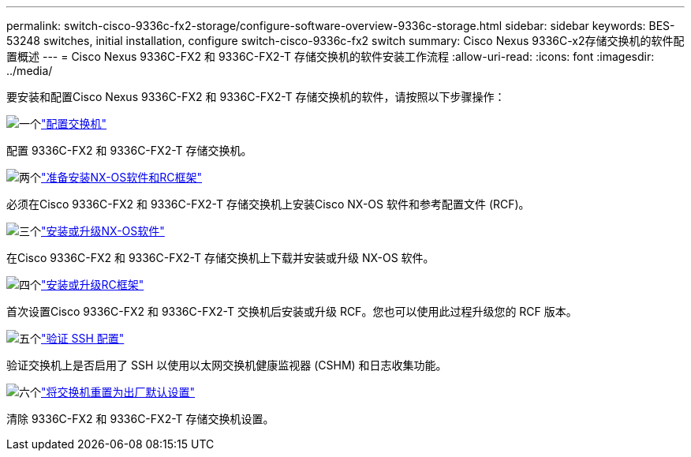 ---
permalink: switch-cisco-9336c-fx2-storage/configure-software-overview-9336c-storage.html 
sidebar: sidebar 
keywords: BES-53248 switches, initial installation, configure switch-cisco-9336c-fx2 switch 
summary: Cisco Nexus 9336C-x2存储交换机的软件配置概述 
---
= Cisco Nexus 9336C-FX2 和 9336C-FX2-T 存储交换机的软件安装工作流程
:allow-uri-read: 
:icons: font
:imagesdir: ../media/


[role="lead"]
要安装和配置Cisco Nexus 9336C-FX2 和 9336C-FX2-T 存储交换机的软件，请按照以下步骤操作：

.image:https://raw.githubusercontent.com/NetAppDocs/common/main/media/number-1.png["一个"]link:setup-switch-9336c-storage.html["配置交换机"]
[role="quick-margin-para"]
配置 9336C-FX2 和 9336C-FX2-T 存储交换机。

.image:https://raw.githubusercontent.com/NetAppDocs/common/main/media/number-2.png["两个"]link:install-nxos-overview-9336c-storage.html["准备安装NX-OS软件和RC框架"]
[role="quick-margin-para"]
必须在Cisco 9336C-FX2 和 9336C-FX2-T 存储交换机上安装Cisco NX-OS 软件和参考配置文件 (RCF)。

.image:https://raw.githubusercontent.com/NetAppDocs/common/main/media/number-3.png["三个"]link:install-nxos-software-9336c-storage.html["安装或升级NX-OS软件"]
[role="quick-margin-para"]
在Cisco 9336C-FX2 和 9336C-FX2-T 存储交换机上下载并安装或升级 NX-OS 软件。

.image:https://raw.githubusercontent.com/NetAppDocs/common/main/media/number-4.png["四个"]link:install-rcf-software-9336c-storage.html["安装或升级RC框架"]
[role="quick-margin-para"]
首次设置Cisco 9336C-FX2 和 9336C-FX2-T 交换机后安装或升级 RCF。您也可以使用此过程升级您的 RCF 版本。

.image:https://raw.githubusercontent.com/NetAppDocs/common/main/media/number-5.png["五个"]link:configure-ssh-keys.html["验证 SSH 配置"]
[role="quick-margin-para"]
验证交换机上是否启用了 SSH 以使用以太网交换机健康监视器 (CSHM) 和日志收集功能。

.image:https://raw.githubusercontent.com/NetAppDocs/common/main/media/number-6.png["六个"]link:reset-switch-9336c-storage.html["将交换机重置为出厂默认设置"]
[role="quick-margin-para"]
清除 9336C-FX2 和 9336C-FX2-T 存储交换机设置。

